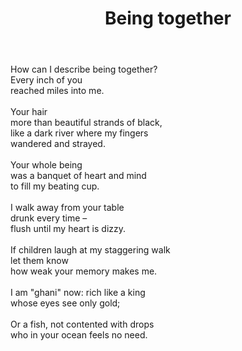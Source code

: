 :PROPERTIES:
:ID:       84044C18-946B-4B55-BADE-761BCBD151EF
:SLUG:     being-together
:LOCATION: Diedrich's Coffee, Marguerite, Mission Viejo, CA
:END:
#+filetags: :poetry:
#+title: Being together

#+BEGIN_VERSE
How can I describe being together?
Every inch of you
reached miles into me.

Your hair
more than beautiful strands of black,
like a dark river where my fingers
wandered and strayed.

Your whole being
was a banquet of heart and mind
to fill my beating cup.

I walk away from your table
drunk every time --
flush until my heart is dizzy.

If children laugh at my staggering walk
let them know
how weak your memory makes me.

I am "ghani" now: rich like a king
whose eyes see only gold;

Or a fish, not contented with drops
who in your ocean feels no need.
#+END_VERSE
